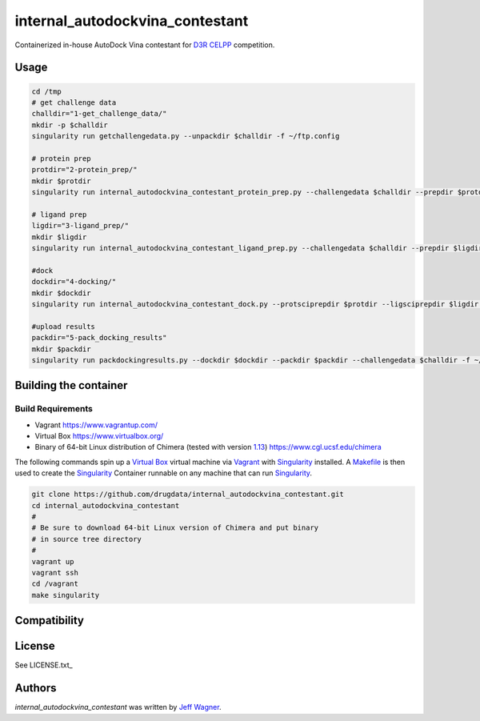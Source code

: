 internal_autodockvina_contestant
================================

.. image:: https://travis-ci.org/cookiecutter/cookiecutter-pycustomdock.png
   :target: https://travis-ci.org/cookiecutter/cookiecutter-pycustomdock
   :alt: Latest Travis CI build status

Containerized in-house AutoDock Vina contestant for `D3R CELPP <https://drugdesigndata.org/about/celpp>`_ competition. 

Usage
-----

.. code-block:: bash

   cd /tmp
   # get challenge data
   challdir="1-get_challenge_data/"
   mkdir -p $challdir
   singularity run getchallengedata.py --unpackdir $challdir -f ~/ftp.config

   # protein prep
   protdir="2-protein_prep/"
   mkdir $protdir
   singularity run internal_autodockvina_contestant_protein_prep.py --challengedata $challdir --prepdir $protdir
   
   # ligand prep
   ligdir="3-ligand_prep/"
   mkdir $ligdir
   singularity run internal_autodockvina_contestant_ligand_prep.py --challengedata $challdir --prepdir $ligdir

   #dock
   dockdir="4-docking/"
   mkdir $dockdir
   singularity run internal_autodockvina_contestant_dock.py --protsciprepdir $protdir --ligsciprepdir $ligdir --outdir $dockdir

   #upload results
   packdir="5-pack_docking_results"
   mkdir $packdir
   singularity run packdockingresults.py --dockdir $dockdir --packdir $packdir --challengedata $challdir -f ~/ftp.config


Building the container
----------------------

Build Requirements
^^^^^^^^^^^^^^^^^^

* Vagrant https://www.vagrantup.com/

* Virtual Box https://www.virtualbox.org/

* Binary of 64-bit Linux distribution of Chimera (tested with version `1.13 <https://www.cgl.ucsf.edu/chimera/cgi-bin/secure/chimera-get.py?file=linux_x86_64/chimera-1.13-linux_x86_64.bin>`_) https://www.cgl.ucsf.edu/chimera

The following commands spin up a `Virtual Box <https://www.virtualbox.org>`_ virtual machine via `Vagrant <https://www.vagrantup.com>`_ with `Singularity <https://www.sylabs.io>`_ installed. A `Makefile <https://www.gnu.org/software/make/manual/make.html>`_ is then used to create the `Singularity <https://www.sylabs.io>`_ Container runnable on any machine that can run `Singularity <https://www.sylabs.io>`_. 


.. code-block:: bash

   git clone https://github.com/drugdata/internal_autodockvina_contestant.git
   cd internal_autodockvina_contestant
   #
   # Be sure to download 64-bit Linux version of Chimera and put binary
   # in source tree directory
   #
   vagrant up
   vagrant ssh
   cd /vagrant
   make singularity

Compatibility
-------------

License
-------

See LICENSE.txt_

Authors
-------

`internal_autodockvina_contestant` was written by `Jeff Wagner <j5wagner@ucsd.edu>`_.
